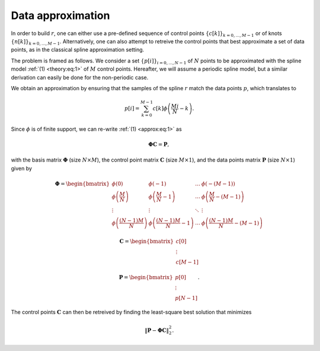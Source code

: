 Data approximation
==================

In order to build :math:`r`, one can either use a pre-defined sequence of control points :math:`\{ c[k] \}_{k=0,...,M-1}` or of knots :math:`\{ n[k] \}_{k=0,...,M-1}`. Alternatively, one can also attempt to retreive the control points that best approximate a set of data points, as in the classical spline approximation setting.

The problem is framed as follows. We consider a set :math:`\{ p[i] \}_{i=0,...,N-1}` of :math:`N` points to be approximated with the spline model :ref:`(1) <theory:eq:1>` of :math:`M` control points. Hereafter, we will assume a periodic spline model, but a similar derivation can easily be done for the non-periodic case.

We obtain an approximation by ensuring that the samples of the spline :math:`r` match the data points :math:`p`, which translates to

.. math::
   :name: approx:eq:1

   p[i] = \sum_{k=0}^{M-1}c[k]\phi\left(\frac{Mi}{N}-k\right).

Since :math:`\phi` is of finite support, we can re-write :ref:`(1) <approx:eq:1>` as

.. math::
   :name: approx:eq:2

   \mathbf{\Phi}\mathbf{C} = \mathbf{P},

with the basis matrix :math:`\mathbf{\Phi}` (size :math:`N \times M`), the control point matrix :math:`\mathbf{C}` (size :math:`M \times 1`), and the data points matrix :math:`\mathbf{P}` (size :math:`N \times 1`) given by

.. math::
   :name: approx:eq:3

   \mathbf{\Phi} = \begin{bmatrix}
    \phi(0) &  \phi(-1) & \dots & \ \phi(-(M-1)) \\
    \phi\left(\frac{M}{N}\right) &  \phi\left(\frac{M}{N}-1\right) & \dots & \ \phi\left(\frac{M}{N}-(M-1)\right) \\
    \vdots & \vdots & \ddots & \vdots \\
    \phi\left(\frac{(N-1)M}{N}\right) &  \phi\left(\frac{(N-1)M}{N}-1\right) & \dots & \ \phi\left(\frac{(N-1)M}{N}-(M-1)\right)
   \end{bmatrix}

.. math::
   :name: approx:eq:4

   \mathbf{C}  =  \begin{bmatrix}
    c[0] \\
    \vdots  \\
    c[M-1]
   \end{bmatrix}

.. math::
   :name: approx:eq:5

   \mathbf{P}  =  \begin{bmatrix}
    p[0] \\
    \vdots  \\
    p[N-1]
   \end{bmatrix}.

The control points :math:`\mathbf{C}` can then be retreived by finding the least-square best solution that minimizes

.. math::
   :name: approx:eq:6

   \| \mathbf{P} - \mathbf{\Phi} \mathbf{C} \|^2_2.
